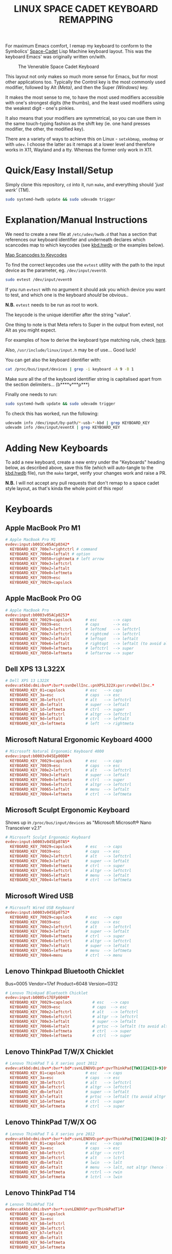 #+TITLE: LINUX SPACE CADET KEYBOARD REMAPPING
#+PROPERTY: header-args :cache yes
#+PROPERTY: header-args+ :mkdirp yes
#+PROPERTY: header-args+ :tangle-mode (identity #o644)
#+PROPERTY: header-args+ :results silent
#+PROPERTY: header-args+ :padline yes
#+PROPERTY: header-args+ :tangle ./kbd.hwdb

For maximum Emacs comfort, I remap my keyboard to conform to the Symbolics'
[[http://xahlee.info/kbd/space-cadet_keyboard.html][Space-Cadet]] Lisp Machine keyboard layout. This was the keyboard Emacs' was
originally written on/with.

#+CAPTION: The Venerable Space Cadet Keyboard
#+NAME:fig:Space_aCadet
[[./.img/space_cadet_close_up.jpg]]

This layout not only makes so much more sense for Emacs, but for most other
applications too. Typically the Control key is the most commonly used modifier,
followed by Alt /(Meta)/, and then the Super /(Windows)/ key.

It makes the most sense to me, to have the most used modifiers accessible with
one's strongest digits (the thumbs), and the least used modifiers using the
weakest digit - one's pinkies.

It also means that your modifiers are symmetrical, so you can use them in the
same touch-typing fashion as the shift key (ie. one hand presses modifier, the
other, the modified key).

There are a variety of ways to achieve this on Linux - ~setxkbmap~, ~xmodmap~
or with ~udev~. I choose the latter as it remaps at a lower level and therefore
works in X11, Wayland and a tty. Whereas the former only work in X11.

* Quick/Easy Install/Setup

Simply clone this repository, ~cd~ into it, run ~make~, and everything should
/'just werk'/ (TM).

#+BEGIN_SRC sh :tangle no
  sudo systemd-hwdb update && sudo udevadm trigger
#+END_SRC

* Explanation/Manual Instructions

We need to create a new file at ~/etc/udev/hwdb.d~ that has a section that
references our keyboard identifier and underneath declares which scancodes map
to which keycodes (see [[file:kbd.hwdb][kbd.hwdb]] or the examples below).

[[https://wiki.archlinux.org/index.php/Map_scancodes_to_keycodes][Map Scancodes to Keycodes]]

To find the correct keycodes use the ~evtest~ utility with the path to the
input device as the parameter, eg. ~/dev/input/event0~.

#+BEGIN_SRC sh :tangle no
  sudo evtest /dev/input/event0
#+END_SRC

If you run ~evtest~ with no argument it should ask you which device you want to
test, and which one is the keyboard /should/ be obvious..

*N.B.* ~evtest~ needs to be run as root to work.

The keycode is the unique identifier after the string "value".

One thing to note is that Meta refers to Super in the output from evtest, not
Alt as you might expect.

For examples of how to derive the keyboard type matching rule, check [[https://github.com/systemd/systemd/blob/master/hwdb/60-keyboard.hwdb][here]].

Also, ~/usr/include/linux/input.h~ may be of use... Good luck!

You can get also the keyboard identifier with:

#+BEGIN_SRC sh :tangle no
  cat /proc/bus/input/devices | grep -i keyboard -A 9 -B 1
#+END_SRC

Make sure all the of the keyboard identifier string is capitalised apart from
the section delimiters... (b****v***p***)

Finally one needs to run:

#+BEGIN_SRC sh :tangle no
  sudo systemd-hwdb update && sudo udevadm trigger
#+END_SRC

To check this has worked, run the following:

#+BEGIN_SRC sh :tangle no
  udevadm info /dev/input/by-path/*-usb-*-kbd | grep KEYBOARD_KEY
  udevadm info /dev/input/eventX | grep KEYBOARD_KEY
#+END_SRC

* Adding New Keyboards

To add a new keyboard, create a new entry under the "Keyboards" heading below,
as described above, save this file (which will auto-tangle to the [[file:kbd.hwdb][kbd.hwdb]]
file), run the ~make~ target, verify your changes work and raise a PR.

*N.B.* I will not accept any pull requests that don't remap to a space cadet
style layout, as that's kinda the whole point of this repo!

* Keyboards
** Apple MacBook Pro M1
#+begin_src conf
  # Apple MacBook Pro M1
  evdev:input:b001Cv05ACp0342*
    KEYBOARD_KEY_700e7=rightctrl # command
    KEYBOARD_KEY_700e6=leftalt # option
    KEYBOARD_KEY_70050=rightmeta # left arrow
    KEYBOARD_KEY_700e3=leftctrl
    KEYBOARD_KEY_700e2=leftalt
    KEYBOARD_KEY_700e0=leftmeta
    KEYBOARD_KEY_70039=esc
    KEYBOARD_KEY_70029=capslock
#+end_src
** Apple MacBook Pro OG
#+BEGIN_SRC conf
  # Apple MacBook Pro
  evdev:input:b0003v05ACp0253*
    KEYBOARD_KEY_70029=capslock      # esc       --> caps
    KEYBOARD_KEY_70039=esc           # caps      --> esc
    KEYBOARD_KEY_700e3=leftctrl      # leftcmd   --> leftctrl
    KEYBOARD_KEY_700e7=leftctrl      # rightcmd  --> leftctrl
    KEYBOARD_KEY_700e2=leftalt       # leftopt   --> leftalt
    KEYBOARD_KEY_700e6=leftalt       # rightopt  --> leftalt (to avoid altgr shit)
    KEYBOARD_KEY_700e0=leftmeta      # leftctrl  --> super
    KEYBOARD_KEY_70050=leftmeta      # leftarrow --> super
#+END_SRC
** Dell XPS 13 L322X
#+begin_src conf
  # Dell XPS 13 L322X
  evdev:atkbd:dmi:bvn*:bvr*:svnDellInc.:pnXPSL322X:pvr:rvnDellInc.*
    KEYBOARD_KEY_01=capslock         # esc   --> caps
    KEYBOARD_KEY_3a=esc              # caps  --> esc
    KEYBOARD_KEY_38=leftctrl         # alt   --> leftctrl
    KEYBOARD_KEY_db=leftalt          # super --> leftalt
    KEYBOARD_KEY_1d=leftmeta         # ctrl  --> super
    KEYBOARD_KEY_b8=leftctrl         # altgr --> leftctrl
    KEYBOARD_KEY_9d=leftalt          # ctrl  --> leftalt
    KEYBOARD_KEY_cb=leftmeta         # left  --> rightmeta
#+end_src
** Microsoft Natural Ergonomic Keyboard 4000
#+BEGIN_SRC conf
  # Microsoft Natural Ergonomic Keyboard 4000
  evdev:input:b0003v045Ep00DB*
    KEYBOARD_KEY_70029=capslock      # esc   --> caps
    KEYBOARD_KEY_70039=esc           # caps  --> esc
    KEYBOARD_KEY_700e2=leftctrl      # alt   --> leftctrl
    KEYBOARD_KEY_700e3=leftalt       # super --> leftalt
    KEYBOARD_KEY_700e0=leftmeta      # ctrl  --> super
    KEYBOARD_KEY_700e6=leftctrl      # altgr --> leftctrl
    KEYBOARD_KEY_70065=leftalt       # menu  --> leftalt
    KEYBOARD_KEY_700e4=leftmeta      # ctrl  --> leftmeta
#+END_SRC
** Microsoft Sculpt Ergonomic Keyboard
Shows up in ~/proc/bus/input/devices~ as "Microsoft Microsoft® Nano Transceiver v2.1"
#+begin_src conf
  # Microsoft Sculpt Ergonomic Keyboard
  evdev:input:b0003v045Ep07A5*
    KEYBOARD_KEY_70029=capslock      # esc   --> caps
    KEYBOARD_KEY_70039=esc           # caps  --> esc
    KEYBOARD_KEY_700e2=leftctrl      # alt   --> leftctrl
    KEYBOARD_KEY_700e3=leftalt       # super --> leftalt
    KEYBOARD_KEY_700e0=leftmeta      # ctrl  --> super
    KEYBOARD_KEY_700e6=leftctrl      # altgr --> leftctrl
    KEYBOARD_KEY_70065=leftalt       # menu  --> leftalt
    KEYBOARD_KEY_700e4=leftmeta      # ctrl  --> leftmeta
#+end_src
** Microsoft Wired USB
#+BEGIN_SRC conf
  # Microsoft Wired USB Keyboard
  evdev:input:b0003v045Ep0752*
    KEYBOARD_KEY_70029=capslock      # esc   --> caps
    KEYBOARD_KEY_70039=esc           # caps  --> esc
    KEYBOARD_KEY_700e2=leftctrl      # alt   --> leftctrl
    KEYBOARD_KEY_700e3=leftalt       # super --> leftalt
    KEYBOARD_KEY_700e0=leftmeta      # ctrl  --> super
    KEYBOARD_KEY_700e6=leftctrl      # altgr --> leftctrl
    KEYBOARD_KEY_700e7=leftalt       # super --> leftalt
    KEYBOARD_KEY_70065=leftmeta      # menu  --> leftmeta
    KEYBOARD_KEY_700e4=menu          # ctrl  --> menu
#+END_SRC
** Lenovo Thinkpad Bluetooth Chicklet
Bus=0005 Vendor=17ef Product=6048 Version=0312
#+BEGIN_SRC conf
  # Lenovo Thinkpad Bluetooth Chicklet
  evdev:input:b0005v17EFp6048*
    KEYBOARD_KEY_70029=capslock         # esc   --> caps
    KEYBOARD_KEY_70039=esc              # caps  --> esc
    KEYBOARD_KEY_700e2=leftctrl         # alt   --> leftctrl
    KEYBOARD_KEY_700e6=leftctrl         # altgr --> leftctrl
    KEYBOARD_KEY_700e3=leftalt          # super --> leftalt
    KEYBOARD_KEY_70046=leftalt          # prtsc --> leftalt (to avoid altgr shit)
    KEYBOARD_KEY_700e0=leftmeta         # ctrl  --> super
    KEYBOARD_KEY_700e4=leftmeta         # ctrl  --> super
#+END_SRC
** Lenovo ThinkPad T/W/X Chicklet
#+BEGIN_SRC conf
  # Lenovo ThinkPad T & X series post 2012
  evdev:atkbd:dmi:bvn*:bvr*:bd*:svnLENOVO:pn*:pvrThinkPad[TWX][24][3-9]0*
    KEYBOARD_KEY_01=capslock         # esc   --> caps
    KEYBOARD_KEY_3a=esc              # caps  --> esc
    KEYBOARD_KEY_38=leftctrl         # alt   --> leftctrl
    KEYBOARD_KEY_b8=leftctrl         # altgr --> leftctrl
    KEYBOARD_KEY_db=leftalt          # super --> leftalt
    KEYBOARD_KEY_b7=leftalt          # prtsc --> leftalt (to avoid altgr shit)
    KEYBOARD_KEY_1d=leftmeta         # ctrl  --> super
    KEYBOARD_KEY_9d=leftmeta         # ctrl  --> super
#+END_SRC
** Lenovo ThinkPad T/W/X OG
#+BEGIN_SRC conf
  # Lenovo ThinkPad T & X series pre 2012
  evdev:atkbd:dmi:bvn*:bvr*:bd*:svnLENOVO:pn*:pvrThinkPad[TWX][246][0-2]*
    KEYBOARD_KEY_01=capslock         # esc   --> caps
    KEYBOARD_KEY_3a=esc              # caps  --> esc
    KEYBOARD_KEY_b8=leftctrl         # altgr --> rctrl
    KEYBOARD_KEY_38=leftctrl         # alt   --> lctrl
    KEYBOARD_KEY_db=leftalt          # lwin  --> lalt
    KEYBOARD_KEY_dd=leftalt          # menu  --> lalt, not altgr (hence left)
    KEYBOARD_KEY_9d=leftmeta         # rctrl --> rwin
    KEYBOARD_KEY_1d=leftmeta         # lctrl --> lwin
#+END_SRC
** Lenovo ThinkPad T14
#+begin_src conf
  # Lenovo ThinkPad T14
  evdev:atkbd:dmi:bvn*:bvr*:svnLENOVO*:pvrThinkPadT14*
    KEYBOARD_KEY_01=capslock
    KEYBOARD_KEY_3a=esc
    KEYBOARD_KEY_b8=leftctrl
    KEYBOARD_KEY_38=leftctrl
    KEYBOARD_KEY_b7=leftalt
    KEYBOARD_KEY_db=leftalt
    KEYBOARD_KEY_9d=leftmeta
    KEYBOARD_KEY_1d=leftmeta
#+end_src
** Lenovo ThinkPad X131E
#+begin_src conf
  # Lenovo ThinkPad X131E
  evdev:atkbd:dmi:bvn*:bvr*:svnLENOVO*:pvrThinkPadX131e*
    KEYBOARD_KEY_01=capslock         # esc   --> caps
    KEYBOARD_KEY_3a=esc              # caps  --> esc
    KEYBOARD_KEY_38=leftctrl         # alt   --> leftctrl
    KEYBOARD_KEY_db=leftalt          # super --> leftalt
    KEYBOARD_KEY_1d=leftmeta         # leftctrl  --> leftsuper
    KEYBOARD_KEY_b8=leftctrl         # altgr --> leftctrl
    KEYBOARD_KEY_b7=leftalt          # prtsc --> leftalt
    KEYBOARD_KEY_9d=leftmeta         # rightctrl  --> leftmeta
#+end_src
** Lenovo ThinkPad X1 Carbon Gen 8
#+begin_src conf
  # Lenovo ThinkPad X1 Carbon Gen 8
  evdev:atkbd:dmi:bvn*:bvr*:svnLENOVO*:pvrThinkPadX1CarbonGen8*
    KEYBOARD_KEY_01=capslock         # esc   --> caps
    KEYBOARD_KEY_3a=esc              # caps  --> esc
    KEYBOARD_KEY_38=leftctrl         # alt   --> leftctrl
    KEYBOARD_KEY_db=leftalt          # super --> leftalt
    KEYBOARD_KEY_1d=leftmeta         # leftctrl  --> leftsuper
    KEYBOARD_KEY_b8=leftctrl         # altgr --> leftctrl
    KEYBOARD_KEY_b7=leftalt          # prtsc --> leftalt
    KEYBOARD_KEY_9d=leftmeta         # rightctrl  --> leftmeta
#+end_src
** Pinebook Pro
#+begin_src conf
  # Pinebook Pro
  evdev:input:b0003v258Ap001E*
    KEYBOARD_KEY_70029=capslock         # esc   --> caps
    KEYBOARD_KEY_70039=esc              # caps  --> esc
    KEYBOARD_KEY_700e6=leftctrl         # alt   --> ctrl
    KEYBOARD_KEY_700e2=leftctrl         # altgr --> ctrl
    KEYBOARD_KEY_700e4=leftalt          # super --> alt
    KEYBOARD_KEY_700e3=leftalt          # ctrl  --> alt
    KEYBOARD_KEY_700e0=leftmeta         # left  --> meta
    KEYBOARD_KEY_70050=leftmeta         # ctrl  --> meta
#+end_src
* COMMENT Local Variables                                  :NOEXPORT:ARCHIVE:
# Local Variables:
# eval: (add-hook 'after-save-hook 'org-babel-tangle nil t)
# End:
